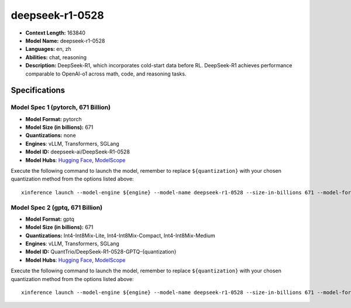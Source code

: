 .. _models_llm_deepseek-r1-0528:

========================================
deepseek-r1-0528
========================================

- **Context Length:** 163840
- **Model Name:** deepseek-r1-0528
- **Languages:** en, zh
- **Abilities:** chat, reasoning
- **Description:** DeepSeek-R1, which incorporates cold-start data before RL. DeepSeek-R1 achieves performance comparable to OpenAI-o1 across math, code, and reasoning tasks.

Specifications
^^^^^^^^^^^^^^


Model Spec 1 (pytorch, 671 Billion)
++++++++++++++++++++++++++++++++++++++++

- **Model Format:** pytorch
- **Model Size (in billions):** 671
- **Quantizations:** none
- **Engines**: vLLM, Transformers, SGLang
- **Model ID:** deepseek-ai/DeepSeek-R1-0528
- **Model Hubs**:  `Hugging Face <https://huggingface.co/deepseek-ai/DeepSeek-R1-0528>`__, `ModelScope <https://modelscope.cn/models/deepseek-ai/DeepSeek-R1-0528>`__

Execute the following command to launch the model, remember to replace ``${quantization}`` with your
chosen quantization method from the options listed above::

   xinference launch --model-engine ${engine} --model-name deepseek-r1-0528 --size-in-billions 671 --model-format pytorch --quantization ${quantization}


Model Spec 2 (gptq, 671 Billion)
++++++++++++++++++++++++++++++++++++++++

- **Model Format:** gptq
- **Model Size (in billions):** 671
- **Quantizations:** Int4-Int8Mix-Lite, Int4-Int8Mix-Compact, Int4-Int8Mix-Medium
- **Engines**: vLLM, Transformers, SGLang
- **Model ID:** QuantTrio/DeepSeek-R1-0528-GPTQ-{quantization}
- **Model Hubs**:  `Hugging Face <https://huggingface.co/QuantTrio/DeepSeek-R1-0528-GPTQ-{quantization}>`__, `ModelScope <https://modelscope.cn/models/tclf90/DeepSeek-R1-0528-GPTQ-{quantization}>`__

Execute the following command to launch the model, remember to replace ``${quantization}`` with your
chosen quantization method from the options listed above::

   xinference launch --model-engine ${engine} --model-name deepseek-r1-0528 --size-in-billions 671 --model-format gptq --quantization ${quantization}

